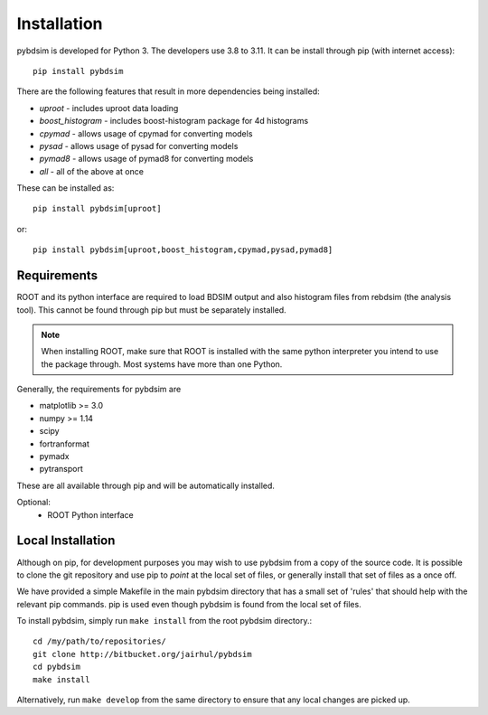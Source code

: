 ============
Installation
============

pybdsim is developed for Python 3. The developers use 3.8 to 3.11. It can
be install through pip (with internet access): ::

  pip install pybdsim

There are the following features that result in more dependencies being installed:

* `uproot` - includes uproot data loading
* `boost_histogram` - includes boost-histogram package for 4d histograms
* `cpymad` - allows usage of cpymad for converting models
* `pysad` - allows usage of pysad for converting models
* `pymad8` - allows usage of pymad8 for converting models
* `all` - all of the above at once

These can be installed as: ::

  pip install pybdsim[uproot]

or: ::

  pip install pybdsim[uproot,boost_histogram,cpymad,pysad,pymad8]


Requirements
------------

ROOT and its python interface are required to load BDSIM output and also histogram files
from rebdsim (the analysis tool). This cannot be found through pip but must be separately
installed.

.. note:: When installing ROOT, make sure that ROOT is installed with the same python
          interpreter you intend to use the package through. Most systems have more than
          one Python.
  
Generally, the requirements for pybdsim are

* matplotlib >= 3.0
* numpy >= 1.14
* scipy
* fortranformat
* pymadx
* pytransport

These are all available through pip and will be automatically installed.

Optional:
 * ROOT Python interface


Local Installation
------------------

Although on pip, for development purposes you may wish to use pybdsim from a
copy of the source code. It is possible to clone the git repository and use
pip to `point` at the local set of files, or generally install that set of
files as a once off.

We have provided a simple Makefile in the main pybdsim directory that has
a small set of 'rules' that should help with the relevant pip commands. pip
is used even though pybdsim is found from the local set of files.

To install pybdsim, simply run ``make install`` from the root pybdsim
directory.::

  cd /my/path/to/repositories/
  git clone http://bitbucket.org/jairhul/pybdsim
  cd pybdsim
  make install

Alternatively, run ``make develop`` from the same directory to ensure
that any local changes are picked up.
